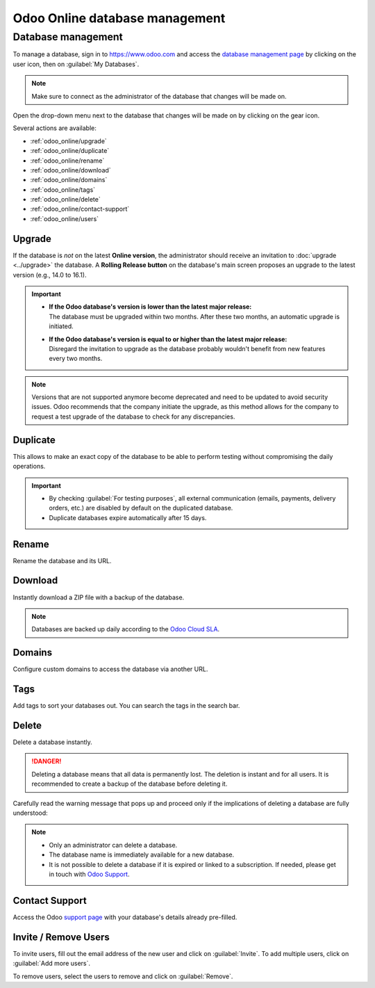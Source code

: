 ===============================
Odoo Online database management
===============================

Database management
===================

To manage a database, sign in to https://www.odoo.com and access the `database management page
<https://www.odoo.com/my/databases>`_ by clicking on the user icon, then on :guilabel:`My
Databases`.

.. image:: odoo_online/my-databases.png
   :align: center
   :alt: Clicking on the user icon opens a drop-down menu. "My databases" button is highlighted.

.. note::
   Make sure to connect as the administrator of the database that changes will be made on.

.. image:: odoo_online/dropdown-menu.png
   :align: right
   :alt: Clicking on the gear icon opens the drop-down menu.

Open the drop-down menu next to the database that changes will be made on by clicking on the gear
icon.

Several actions are available:

- :ref:`odoo_online/upgrade`
- :ref:`odoo_online/duplicate`
- :ref:`odoo_online/rename`
- :ref:`odoo_online/download`
- :ref:`odoo_online/domains`
- :ref:`odoo_online/tags`
- :ref:`odoo_online/delete`
- :ref:`odoo_online/contact-support`
- :ref:`odoo_online/users`

.. _odoo_online/upgrade:

Upgrade
-------

If the database is *not* on the latest **Online version**, the administrator should receive an
invitation to :doc:`upgrade <../upgrade>` the database. A **Rolling Release button** on the
database's main screen proposes an upgrade to the latest version (e.g., 14.0 to 16.1).

.. important::
   - | **If the Odoo database's version is lower than the latest major release:**
     | The database must be upgraded within two months. After these two months, an automatic
       upgrade is initiated.
   - | **If the Odoo database's version is equal to or higher than the latest major release:**
     | Disregard the invitation to upgrade as the database probably wouldn't benefit from new
       features every two months.

.. note::
   Versions that are not supported anymore become deprecated and need to be updated to avoid
   security issues. Odoo recommends that the company initiate the upgrade, as this method allows
   for the company to request a test upgrade of the database to check for any discrepancies.

.. seealso::
   - :doc:`../upgrade`
   - :doc:`supported_versions`

.. _odoo_online/duplicate:

Duplicate
---------

This allows to make an exact copy of the database to be able to perform testing without compromising
the daily operations.

.. important::
   - By checking :guilabel:`For testing purposes`, all external communication (emails, payments,
     delivery orders, etc.) are disabled by default on the duplicated database.
   - Duplicate databases expire automatically after 15 days.

.. _odoo_online/rename:

Rename
------

Rename the database and its URL.

.. _odoo_online/download:

Download
--------

Instantly download a ZIP file with a backup of the database.

.. note::
   Databases are backed up daily according to the `Odoo Cloud SLA
   <https://www.odoo.com/cloud-sla>`_.

.. _odoo_online/domains:

Domains
-------

Configure custom domains to access the database via another URL.

.. seealso::
   - :doc:`domain_names`

.. _odoo_online/tags:

Tags
----

Add tags to sort your databases out. You can search the tags in the search bar.

.. _odoo_online/delete:

Delete
------

Delete a database instantly.

.. danger::
   Deleting a database means that all data is permanently lost. The deletion is instant and for all
   users. It is recommended to create a backup of the database before deleting it.

Carefully read the warning message that pops up and proceed only if the implications of deleting a
database are fully understood:

.. image:: odoo_online/delete.png
   :align: center
   :alt: A warning message is prompted before deleting a database.

.. note::
   - Only an administrator can delete a database.
   - The database name is immediately available for a new database.
   - It is not possible to delete a database if it is expired or linked to a subscription. If
     needed, please get in touch with `Odoo Support <https://www.odoo.com/help>`_.

.. _odoo_online/contact-support:

Contact Support
---------------

Access the Odoo `support page <https://www.odoo.com/help>`_ with your database's details already
pre-filled.

.. _odoo_online/users:

Invite / Remove Users
---------------------

To invite users, fill out the email address of the new user and click on :guilabel:`Invite`. To add
multiple users, click on :guilabel:`Add more users`.

.. image:: odoo_online/invite-users.png
   :align: center
   :alt: Clicking on "Add more users" adds additional email fields.

To remove users, select the users to remove and click on :guilabel:`Remove`.

.. seealso::
   - :doc:`/applications/general/users/manage_users`
   - :doc:`/applications/general/users/delete_account`
